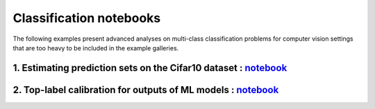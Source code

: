 Classification notebooks
========================

The following examples present advanced analyses on multi-class classification
problems for computer vision settings that are too heavy to be included in the example
galleries.


1. Estimating prediction sets on the Cifar10 dataset : `notebook <https://github.com/scikit-learn-contrib/MAPIE/tree/master/notebooks/classification/Cifar10.ipynb>`_
---------------------------------------------------------------------------------------------------------------------------------------------------------------------

2. Top-label calibration for outputs of ML models : `notebook <https://github.com/scikit-learn-contrib/MAPIE/tree/master/notebooks/classification/top_label_calibration.ipynb>`_
--------------------------------------------------------------------------------------------------------------------------------------------------------------------------------
